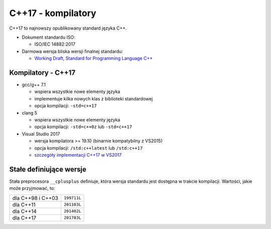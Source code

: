 C++17 - kompilatory
===================

C++17 to najnowszy opublikowany standard języka C++.

* Dokument standardu ISO:
  
  - ISO/IEC 14882:2017

* Darmowa wersja bliska wersji finalnej standardu:
  
  - `Working Draft, Standard for Programming Language C++ <https://wg21.link/n4659>`_

Kompilatory - C++17
-------------------

* gcc/g++ 7.1

  - wspiera wszystkie nowe elementy języka
  - implementuje kilka nowych klas z biblioteki standardowej
  - opcja kompilacji: ``-std=c++17``

* clang 5

  - wspiera wszystkie nowe elementy języka
  - opcja kompilacji: ``-std=c++0z`` lub ``-std=c++17``

* Visual Studio 2017

  - wersja kompilatora >= 19.10 (binarnie kompatybilny z VS2015)
  - opcja kompilacji: ``/std:c++latest`` lub ``/std:c++17``
  - `szczegóły implementacji C++17 w VS2017 <https://blogs.msdn.microsoft.com/vcblog/2017/12/19/c17-progress-in-vs-2017-15-5-and-15-6/>`_   


Stałe definiujące wersje
------------------------

Stała preprocesora ``__cplusplus`` definiuje, która wersja standardu jest dostępna w trakcie kompilacji. Wartości, jakie może przyjmować, to:

================= ===========
dla C++98 i C++03 ``199711L``
----------------- -----------
dla C++11         ``201103L``
----------------- -----------
dla C++14         ``201402L``
----------------- -----------
dla C++17         ``201703L``
================= ===========
